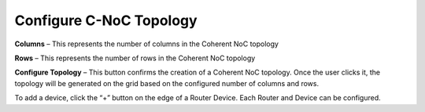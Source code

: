 Configure C-NoC Topology
=======================================================

.. image:: images/c_noc-configure_topology.png
  :alt: c_noc-configure_topology
  :align: center

**Columns** – This represents the number of columns in the Coherent NoC topology

**Rows** – This represents the number of rows in the Coherent NoC topology

**Configure Topology** – This button confirms the creation of a Coherent NoC topology. Once the user clicks it, the topology will be generated on the grid based on the configured number of columns and rows.

.. image:: images/sample_cnoc_topology-without_added_device2.png
  :alt: sample_cnoc_topology-without_added_device
  :align: center

To add a device, click the “+” button on the edge of a Router Device. Each Router and Device can be configured.



